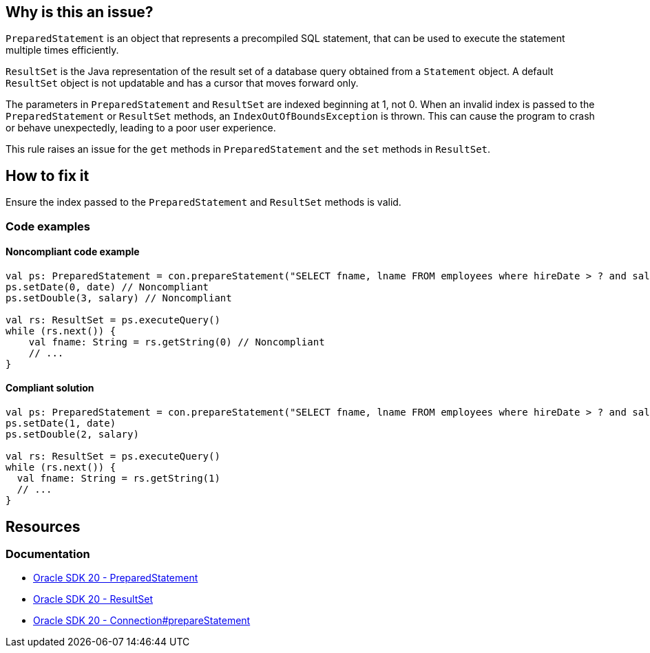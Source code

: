 == Why is this an issue?

`PreparedStatement` is an object that represents a precompiled SQL statement,
that can be used to execute the statement multiple times efficiently.

`ResultSet` is the Java representation of the result set of a database query obtained from a `Statement` object.
A default `ResultSet` object is not updatable and has a cursor that moves forward only.

The parameters in `PreparedStatement` and `ResultSet` are indexed beginning at 1, not 0.
When an invalid index is passed to the `PreparedStatement` or `ResultSet` methods, an `IndexOutOfBoundsException` is thrown.
This can cause the program to crash or behave unexpectedly, leading to a poor user experience.

This rule raises an issue for the `get` methods in `PreparedStatement` and the `set` methods in `ResultSet`.

== How to fix it

Ensure the index passed to the `PreparedStatement` and `ResultSet` methods is valid.

=== Code examples

==== Noncompliant code example

[source,kotlin,diff-id=1,diff-type=noncompliant]
----
val ps: PreparedStatement = con.prepareStatement("SELECT fname, lname FROM employees where hireDate > ? and salary < ?")
ps.setDate(0, date) // Noncompliant
ps.setDouble(3, salary) // Noncompliant

val rs: ResultSet = ps.executeQuery()
while (rs.next()) {
    val fname: String = rs.getString(0) // Noncompliant
    // ...
}
----

==== Compliant solution

[source,kotlin,diff-id=1,diff-type=compliant]
----
val ps: PreparedStatement = con.prepareStatement("SELECT fname, lname FROM employees where hireDate > ? and salary < ?")
ps.setDate(1, date)
ps.setDouble(2, salary)

val rs: ResultSet = ps.executeQuery()
while (rs.next()) {
  val fname: String = rs.getString(1)
  // ...
}
----

== Resources
=== Documentation

* https://docs.oracle.com/en/java/javase/20/docs/api/java.sql/java/sql/PreparedStatement.html[Oracle SDK 20 - PreparedStatement]

* https://docs.oracle.com/en/java/javase/20/docs/api/java.sql/java/sql/ResultSet.html[Oracle SDK 20 - ResultSet]

* https://docs.oracle.com/en/java/javase/20/docs/api/java.sql/java/sql/Connection.html#prepareStatement(java.lang.String)[Oracle SDK 20 - Connection#prepareStatement]
